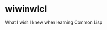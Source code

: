 * wiwinwlcl
  :PROPERTIES:
  :CUSTOM_ID: wiwinwlcl
  :END:

What I wish I knew when learning Common Lisp
